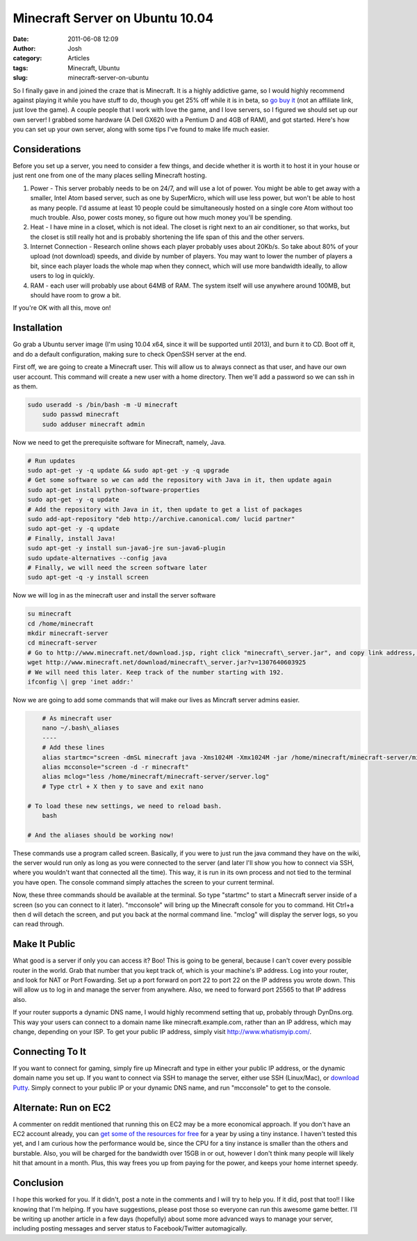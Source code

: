 Minecraft Server on Ubuntu 10.04
################################
:date: 2011-06-08 12:09
:author: Josh
:category: Articles
:tags: Minecraft, Ubuntu
:slug: minecraft-server-on-ubuntu

So I finally gave in and joined the craze that is Minecraft. It is a
highly addictive game, so I would highly recommend against playing it
while you have stuff to do, though you get 25% off while it is in beta,
so `go buy it`_ (not an affiliate link, just love the game). A couple
people that I work with love the game, and I love servers, so I figured
we should set up our own server! I grabbed some hardware (A Dell GX620
with a Pentium D and 4GB of RAM), and got started. Here's how you can
set up your own server, along with some tips I've found to make life
much easier.

Considerations
--------------

Before you set up a server, you need to consider a few things, and
decide whether it is worth it to host it in your house or just rent one
from one of the many places selling Minecraft hosting.

#. Power - This server probably needs to be on 24/7, and will use a lot
   of power. You might be able to get away with a smaller, Intel Atom
   based server, such as one by SuperMicro, which will use less power,
   but won't be able to host as many people. I'd assume at least 10
   people could be simultaneously hosted on a single core Atom without
   too much trouble. Also, power costs money, so figure out how much
   money you'll be spending.
#. Heat - I have mine in a closet, which is not ideal. The closet is
   right next to an air conditioner, so that works, but the closet is
   still really hot and is probably shortening the life span of this and
   the other servers.
#. Internet Connection - Research online shows each player probably uses
   about 20Kb/s. So take about 80% of your upload (not download) speeds,
   and divide by number of players. You may want to lower the number of
   players a bit, since each player loads the whole map when they
   connect, which will use more bandwidth ideally, to allow users to log
   in quickly.
#. RAM - each user will probably use about 64MB of RAM. The system
   itself will use anywhere around 100MB, but should have room to grow a
   bit.

If you're OK with all this, move on!

Installation
------------

Go grab a Ubuntu server image (I'm using 10.04 x64, since it will be
supported until 2013), and burn it to CD. Boot off it, and do a default
configuration, making sure to check OpenSSH server at the end.

First off, we are going to create a Minecraft user. This will allow us
to always connect as that user, and have our own user account. This
command will create a new user with a home directory. Then we'll add a
password so we can ssh in as them.

.. code-block:: bash

    sudo useradd -s /bin/bash -m -U minecraft
	sudo passwd minecraft
	sudo adduser minecraft admin



Now we need to get the prerequisite software for Minecraft, namely,
Java.

.. code-block:: bash

	# Run updates
	sudo apt-get -y -q update && sudo apt-get -y -q upgrade
	# Get some software so we can add the repository with Java in it, then update again
	sudo apt-get install python-software-properties
	sudo apt-get -y -q update
	# Add the repository with Java in it, then update to get a list of packages
	sudo add-apt-repository "deb http://archive.canonical.com/ lucid partner"
	sudo apt-get -y -q update
	# Finally, install Java!
	sudo apt-get -y install sun-java6-jre sun-java6-plugin
	sudo update-alternatives --config java
	# Finally, we will need the screen software later
	sudo apt-get -q -y install screen



Now we will log in as the minecraft user and install the server software

.. code-block:: bash

	su minecraft
	cd /home/minecraft
	mkdir minecraft-server
	cd minecraft-server
	# Go to http://www.minecraft.net/download.jsp, right click "minecraft\_server.jar", and copy link address, and replace the URL to get the latest version
	wget http://www.minecraft.net/download/minecraft\_server.jar?v=1307640603925
	# We will need this later. Keep track of the number starting with 192.
	ifconfig \| grep 'inet addr:'



Now we are going to add some commands that will make our lives as
Mincraft server admins easier.

.. code-block:: bash

	# As minecraft user
	nano ~/.bash\_aliases
	----
	# Add these lines
	alias startmc="screen -dmSL minecraft java -Xms1024M -Xmx1024M -jar /home/minecraft/minecraft-server/minecraft\_server.jar nogui"
	alias mcconsole="screen -d -r minecraft"
	alias mclog="less /home/minecraft/minecraft-server/server.log"
	# Type ctrl + X then y to save and exit nano

    # To load these new settings, we need to reload bash.
	bash

    # And the aliases should be working now!



These commands use a program called screen. Basically, if you were to
just run the java command they have on the wiki, the server would run
only as long as you were connected to the server (and later I'll show
you how to connect via SSH, where you wouldn't want that connected all
the time). This way, it is run in its own process and not tied to the
terminal you have open. The console command simply attaches the screen
to your current terminal.

Now, these three commands should be available at the terminal. So type
"startmc" to start a Minecraft server inside of a screen (so you can
connect to it later). "mcconsole" will bring up the Minecraft console
for you to command. Hit Ctrl+a then d will detach the screen, and put
you back at the normal command line. "mclog" will display the server
logs, so you can read through.

Make It Public
--------------

What good is a server if only you can access it? Boo! This is going to
be general, because I can't cover every possible router in the world.
Grab that number that you kept track of, which is your machine's IP
address. Log into your router, and look for NAT or Port Fowarding. Set
up a port forward on port 22 to port 22 on the IP address you wrote
down. This will allow us to log in and manage the server from anywhere.
Also, we need to forward port 25565 to that IP address also.

If your router supports a dynamic DNS name, I would highly recommend
setting that up, probably through DynDns.org. This way your users can
connect to a domain name like minecraft.example.com, rather than an IP
address, which may change, depending on your ISP. To get your public IP
address, simply visit \ http://www.whatismyip.com/.

Connecting To It
----------------

If you want to connect for gaming, simply fire up Minecraft and type in
either your public IP address, or the dynamic domain name you set up. If
you want to connect via SSH to manage the server, either use SSH
(Linux/Mac), or `download Putty`_. Simply connect to your public IP or
your dynamic DNS name, and run "mcconsole" to get to the console.

Alternate: Run on EC2
---------------------

A commenter on reddit mentioned that running this on EC2 may be a more
economical approach. If you don't have an EC2 account already, you can
`get some of the resources for free`_ for a year by using a tiny
instance. I haven't tested this yet, and I am curious how the
performance would be, since the CPU for a tiny instance is smaller than
the others and burstable. Also, you will be charged for the bandwidth
over 15GB in or out, however I don't think many people will likely hit
that amount in a month. Plus, this way frees you up from paying for the
power, and keeps your home internet speedy.

Conclusion
----------

I hope this worked for you. If it didn't, post a note in the comments
and I will try to help you. If it did, post that too!! I like knowing
that I'm helping. If you have suggestions, please post those so everyone
can run this awesome game better. I'll be writing up another article in
a few days (hopefully) about some more advanced ways to manage your
server, including posting messages and server status to Facebook/Twitter
automagically.

.. _go buy it: http://www.minecraft.net/prepurchase.jsp
.. _download Putty: http://www.chiark.greenend.org.uk/~sgtatham/putty/download.html
.. _get some of the resources for free: http://aws.amazon.com/free

